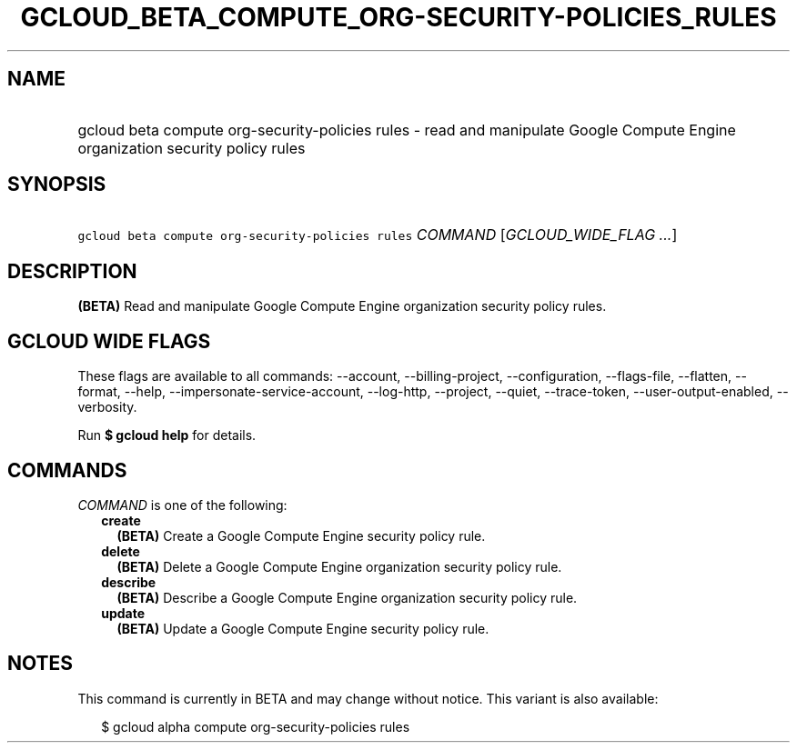 
.TH "GCLOUD_BETA_COMPUTE_ORG\-SECURITY\-POLICIES_RULES" 1



.SH "NAME"
.HP
gcloud beta compute org\-security\-policies rules \- read and manipulate Google Compute Engine organization security policy rules



.SH "SYNOPSIS"
.HP
\f5gcloud beta compute org\-security\-policies rules\fR \fICOMMAND\fR [\fIGCLOUD_WIDE_FLAG\ ...\fR]



.SH "DESCRIPTION"

\fB(BETA)\fR Read and manipulate Google Compute Engine organization security
policy rules.



.SH "GCLOUD WIDE FLAGS"

These flags are available to all commands: \-\-account, \-\-billing\-project,
\-\-configuration, \-\-flags\-file, \-\-flatten, \-\-format, \-\-help,
\-\-impersonate\-service\-account, \-\-log\-http, \-\-project, \-\-quiet,
\-\-trace\-token, \-\-user\-output\-enabled, \-\-verbosity.

Run \fB$ gcloud help\fR for details.



.SH "COMMANDS"

\f5\fICOMMAND\fR\fR is one of the following:

.RS 2m
.TP 2m
\fBcreate\fR
\fB(BETA)\fR Create a Google Compute Engine security policy rule.

.TP 2m
\fBdelete\fR
\fB(BETA)\fR Delete a Google Compute Engine organization security policy rule.

.TP 2m
\fBdescribe\fR
\fB(BETA)\fR Describe a Google Compute Engine organization security policy rule.

.TP 2m
\fBupdate\fR
\fB(BETA)\fR Update a Google Compute Engine security policy rule.


.RE
.sp

.SH "NOTES"

This command is currently in BETA and may change without notice. This variant is
also available:

.RS 2m
$ gcloud alpha compute org\-security\-policies rules
.RE

